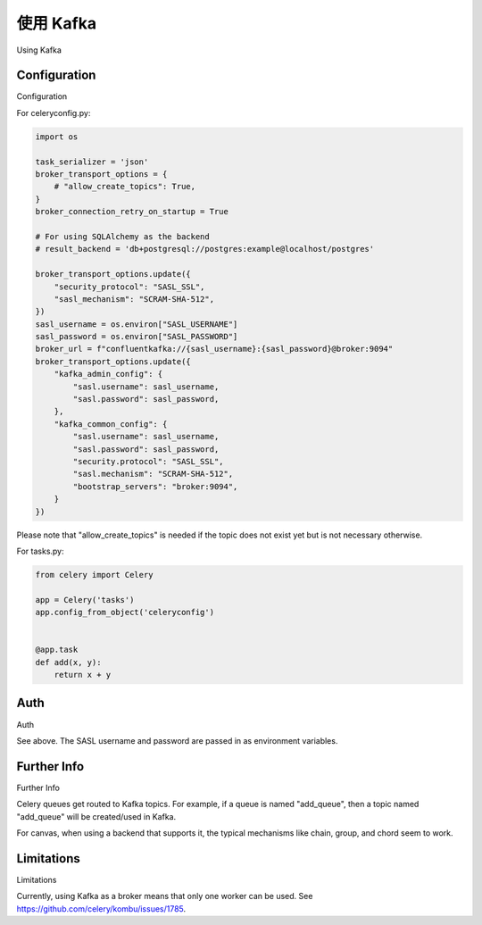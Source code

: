 .. _broker-kafka:

=============
使用 Kafka
=============

Using Kafka

.. tab:: 中文

.. tab:: 英文

.. _broker-Kafka-installation:

Configuration
=============

Configuration

.. tab:: 中文

.. tab:: 英文

For celeryconfig.py:

.. code-block:: python

    import os

    task_serializer = 'json'
    broker_transport_options = {
        # "allow_create_topics": True,
    }
    broker_connection_retry_on_startup = True

    # For using SQLAlchemy as the backend
    # result_backend = 'db+postgresql://postgres:example@localhost/postgres'

    broker_transport_options.update({
        "security_protocol": "SASL_SSL",
        "sasl_mechanism": "SCRAM-SHA-512",
    })
    sasl_username = os.environ["SASL_USERNAME"]
    sasl_password = os.environ["SASL_PASSWORD"]
    broker_url = f"confluentkafka://{sasl_username}:{sasl_password}@broker:9094"
    broker_transport_options.update({
        "kafka_admin_config": {
            "sasl.username": sasl_username,
            "sasl.password": sasl_password,
        },
        "kafka_common_config": {
            "sasl.username": sasl_username,
            "sasl.password": sasl_password,
            "security.protocol": "SASL_SSL",
            "sasl.mechanism": "SCRAM-SHA-512",
            "bootstrap_servers": "broker:9094",
        }
    })
    
Please note that "allow_create_topics" is needed if the topic does not exist
yet but is not necessary otherwise.

For tasks.py:

.. code-block:: python

    from celery import Celery

    app = Celery('tasks')
    app.config_from_object('celeryconfig')


    @app.task
    def add(x, y):
        return x + y

Auth
====

Auth

.. tab:: 中文

.. tab:: 英文

See above. The SASL username and password are passed in as environment variables.

Further Info
============

Further Info

.. tab:: 中文

.. tab:: 英文

Celery queues get routed to Kafka topics. For example, if a queue is named "add_queue",
then a topic named "add_queue" will be created/used in Kafka.

For canvas, when using a backend that supports it, the typical mechanisms like
chain, group, and chord seem to work.


Limitations
===========

Limitations

.. tab:: 中文

.. tab:: 英文

Currently, using Kafka as a broker means that only one worker can be used.
See https://github.com/celery/kombu/issues/1785.
